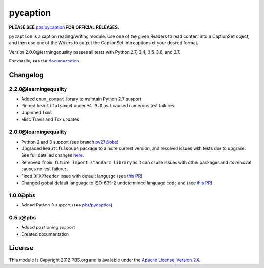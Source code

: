pycaption
==========

|Build Status|

**PLEASE SEE** `pbs/pycaption <https://github.com/pbs/pycaption>`__ **FOR OFFICIAL RELEASES.**

``pycaption`` is a caption reading/writing module. Use one of the given Readers
to read content into a CaptionSet object, and then use one of the Writers to
output the CaptionSet into captions of your desired format.

Version 2.0.0\@learningequality passes all tests with Python 2.7, 3.4, 3.5, 3.6, and 3.7.

For details, see the `documentation <http://pycaption.readthedocs.org>`__.

Changelog
---------

2.2.0\@learningequality
^^^^^^^^^^^^^^^^^^^^^^^
- Added ``enum_compat`` library to maintain Python 2.7 support
- Pinned ``beautifulsoup4`` under ``v4.9.0`` as it caused numerous test failures
- Unpinned ``lxml``
- Misc Travis and Tox updates

2.0.0\@learningequality
^^^^^^^^^^^^^^^^^^^^^^^
- Python 2 and 3 support (see branch `py27\@pbs <https://github.com/pbs/pycaption/tree/py27>`__)
- Upgraded ``beautifulsoup4`` package to a more current version, and resolved issues with tests due to upgrade. See full detailed changes `here <https://github.com/learningequality/pycaption/pull/1>`__.
- Removed ``from future import standard_library`` as it can cause issues with other packages and its removal causes no test failures.
- Fixed ``DFXPReader`` issue with default language (see `this PR <https://github.com/pbs/pycaption/pull/188>`__)
- Changed global default language to ISO-639-2 undetermined language code ``und`` (see `this PR <https://github.com/pbs/pycaption/pull/188>`__)

1.0.0\@pbs
^^^^^^^^^^
- Added Python 3 support (see `pbs/pycaption <https://github.com/pbs/pycaption>`__).

0.5.x\@pbs
^^^^^^^^^^
- Added positioning support
- Created documentation

License
-------

This module is Copyright 2012 PBS.org and is available under the `Apache
License, Version 2.0 <http://www.apache.org/licenses/LICENSE-2.0>`__.

.. |Build Status| image:: https://travis-ci.org/pbs/pycaption.png?branch=master
   :target: https://travis-ci.org/pbs/pycaption
